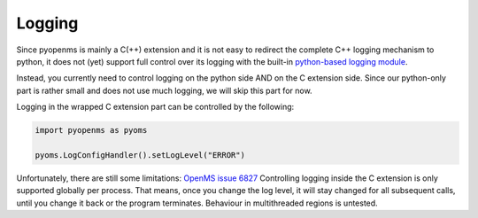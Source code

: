 Logging 
=======

Since pyopenms is mainly a C(++) extension and it is not easy to redirect the complete C++ logging mechanism to python,
it does not (yet) support full control over its logging with the built-in `python-based logging module <https://docs.python.org/3/library/logging.html>`_.

Instead, you currently need to control logging on the python side AND on the C extension side. Since our
python-only part is rather small and does not use much logging, we will skip this part for now.

Logging in the wrapped C extension part can be controlled by the following:

.. code-block:: python

   import pyopenms as pyoms

   pyoms.LogConfigHandler().setLogLevel("ERROR")

Unfortunately, there are still some limitations: `OpenMS issue 6827 <https://github.com/OpenMS/OpenMS/issues/6827>`_
Controlling logging inside the C extension is only supported globally per process. That means, once you change the log level,
it will stay changed for all subsequent calls, until you change it back or the program terminates.
Behaviour in multithreaded regions is untested.
    